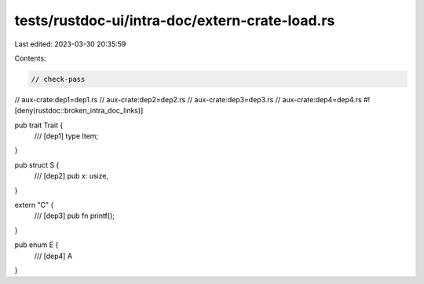 tests/rustdoc-ui/intra-doc/extern-crate-load.rs
===============================================

Last edited: 2023-03-30 20:35:59

Contents:

.. code-block:: rs

    // check-pass
// aux-crate:dep1=dep1.rs
// aux-crate:dep2=dep2.rs
// aux-crate:dep3=dep3.rs
// aux-crate:dep4=dep4.rs
#![deny(rustdoc::broken_intra_doc_links)]

pub trait Trait {
    /// [dep1]
    type Item;
}

pub struct S {
    /// [dep2]
    pub x: usize,
}

extern "C" {
    /// [dep3]
    pub fn printf();
}

pub enum E {
    /// [dep4]
    A
}


